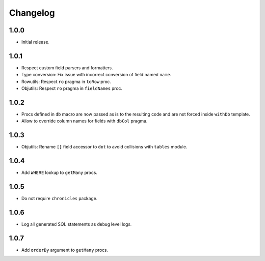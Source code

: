 #########
Changelog
#########


=====
1.0.0
=====

-   Initial release.


=====
1.0.1
=====

-   Respect custom field parsers and formatters.
-   Type conversion: Fix issue with incorrect conversion of field named ``name``.
-   Rowutils: Respect ``ro`` pragma in ``toRow`` proc.
-   Objutils: Respect ``ro`` pragma in ``fieldNames`` proc.


=====
1.0.2
=====

-   Procs defined in ``db`` macro are now passed as is to the resulting code and are not forced inside ``withDb`` template.
-   Allow to override column names for fields with ``dbCol`` pragma.


=====
1.0.3
=====

-   Objutils: Rename ``[]`` field accessor to ``dot`` to avoid collisions with ``tables`` module.


=====
1.0.4
=====

-   Add ``WHERE`` lookup to ``getMany`` procs.


=====
1.0.5
=====

-   Do not require ``chronicles`` package.


=====
1.0.6
=====

-   Log all generated SQL statements as debug level logs.


=====
1.0.7
=====

-   Add ``orderBy`` argument to ``getMany`` procs.
